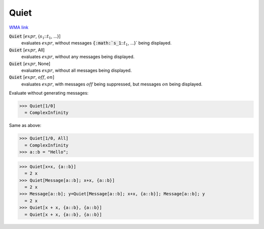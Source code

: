 Quiet
=====

`WMA link <https://reference.wolfram.com/language/ref/Quiet.html>`_


:code:`Quiet` [:math:`expr`, {:math:`s_1`:::math:`t_1`, ...}]
    evaluates :math:`expr`, without messages :code:`{:math:`s_1`:::math:`t_1`, ...}`  being displayed.

:code:`Quiet` [:math:`expr`, All]
    evaluates :math:`expr`, without any messages being displayed.

:code:`Quiet` [:math:`expr`, None]
    evaluates :math:`expr`, without all messages being displayed.

:code:`Quiet` [:math:`expr`, :math:`off`, :math:`on`]
    evaluates :math:`expr`, with messages :math:`off` being suppressed, but messages :math:`on` being displayed.





Evaluate without generating messages:

>>> Quiet[1/0]
  = ComplexInfinity

Same as above:

>>> Quiet[1/0, All]
  = ComplexInfinity
>>> a::b = "Hello";

>>> Quiet[x+x, {a::b}]
  = 2 x
>>> Quiet[Message[a::b]; x+x, {a::b}]
  = 2 x
>>> Message[a::b]; y=Quiet[Message[a::b]; x+x, {a::b}]; Message[a::b]; y
  = 2 x
>>> Quiet[x + x, {a::b}, {a::b}]
  = Quiet[x + x, {a::b}, {a::b}]
